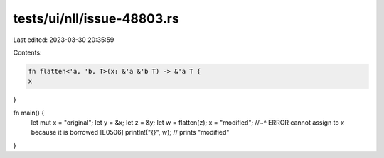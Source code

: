 tests/ui/nll/issue-48803.rs
===========================

Last edited: 2023-03-30 20:35:59

Contents:

.. code-block:: rs

    fn flatten<'a, 'b, T>(x: &'a &'b T) -> &'a T {
    x
}

fn main() {
    let mut x = "original";
    let y = &x;
    let z = &y;
    let w = flatten(z);
    x = "modified";
    //~^ ERROR cannot assign to `x` because it is borrowed [E0506]
    println!("{}", w); // prints "modified"
}


